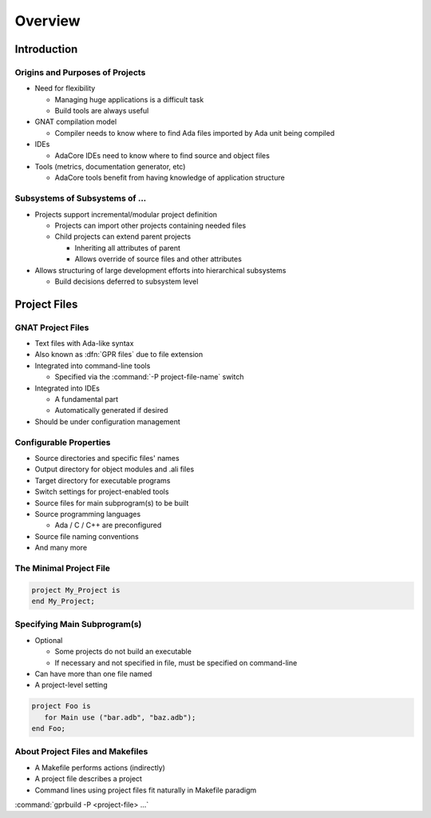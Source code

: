 **********
Overview 
**********

.. container:: PRELUDE BEGIN

.. container:: PRELUDE ROLES

.. role:: ada(code)
    :language: Ada

.. role:: C(code)
    :language: C

.. role:: cpp(code)
    :language: C++

.. role:: rust(code)
    :language: Rust

.. container:: PRELUDE SYMBOLS

.. |rightarrow| replace:: :math:`\rightarrow`
.. |forall| replace:: :math:`\forall`
.. |exists| replace:: :math:`\exists`
.. |equivalent| replace:: :math:`\iff`
.. |le| replace:: :math:`\le`
.. |ge| replace:: :math:`\ge`
.. |lt| replace:: :math:`<`
.. |gt| replace:: :math:`>`
.. |checkmark| replace:: :math:`\checkmark`

.. container:: PRELUDE END

==============
Introduction
==============

----------------------------------
Origins and Purposes of Projects
----------------------------------

+ Need for flexibility

  + Managing huge applications is a difficult task
  + Build tools are always useful

+ GNAT compilation model

  + Compiler needs to know where to find Ada files imported by Ada unit being compiled

+ IDEs

  + AdaCore IDEs need to know where to find source and object files

+ Tools (metrics, documentation generator, etc)

  + AdaCore tools benefit from having knowledge of application structure

---------------------------------
Subsystems of Subsystems of ...
---------------------------------

+ Projects support incremental/modular project definition

  + Projects can import other projects containing needed files
  + Child projects can extend parent projects

    + Inheriting all attributes of parent
    + Allows override of source files and other attributes

+ Allows structuring of large development efforts into hierarchical subsystems

  + Build decisions deferred to subsystem level

===============
Project Files
===============

--------------------
GNAT Project Files
--------------------

+ Text files with Ada-like syntax
+ Also known as :dfn:`GPR files` due to file extension
+ Integrated into command-line tools

  + Specified via the :command:`-P project-file-name` switch

+ Integrated into IDEs

  + A fundamental part
  + Automatically generated if desired

+ Should be under configuration management

-------------------------
Configurable Properties
-------------------------

+ Source directories and specific files' names
+ Output directory for object modules and .ali files
+ Target directory for executable programs
+ Switch settings for project-enabled tools
+ Source files for main subprogram(s) to be built
+ Source programming languages

  + Ada / C / C++ are preconfigured

+ Source file naming conventions
+ And many more

--------------------------
The Minimal Project File
--------------------------

.. code:: Ada

   project My_Project is
   end My_Project;

-------------------------------
Specifying Main Subprogram(s)
-------------------------------

+ Optional

  + Some projects do not build an executable
  + If necessary and not specified in file, must be specified on command-line

+ Can have more than one file named
+ A project-level setting

.. code:: Ada

   project Foo is
      for Main use ("bar.adb", "baz.adb");
   end Foo;

-----------------------------------
About Project Files and Makefiles
-----------------------------------

+ A Makefile performs actions (indirectly)
+ A project file describes a project
+ Command lines using project files fit naturally in Makefile paradigm

:command:`gprbuild -P <project-file> ...`
